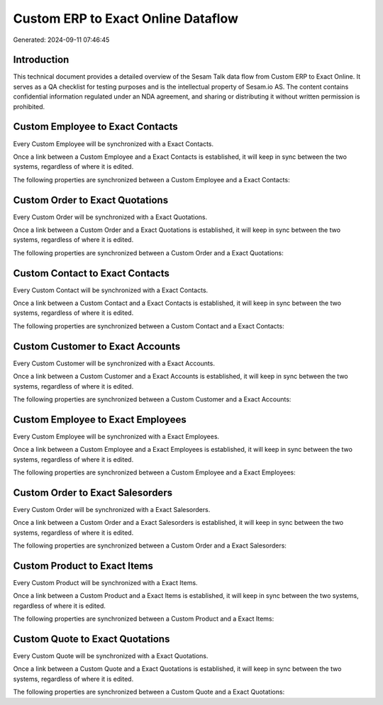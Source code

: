 ===================================
Custom ERP to Exact Online Dataflow
===================================

Generated: 2024-09-11 07:46:45

Introduction
------------

This technical document provides a detailed overview of the Sesam Talk data flow from Custom ERP to Exact Online. It serves as a QA checklist for testing purposes and is the intellectual property of Sesam.io AS. The content contains confidential information regulated under an NDA agreement, and sharing or distributing it without written permission is prohibited.

Custom Employee to Exact Contacts
---------------------------------
Every Custom Employee will be synchronized with a Exact Contacts.

Once a link between a Custom Employee and a Exact Contacts is established, it will keep in sync between the two systems, regardless of where it is edited.

The following properties are synchronized between a Custom Employee and a Exact Contacts:

.. list-table::
   :header-rows: 1

   * - Custom Employee Property
     - Exact Contacts Property
     - Exact Data Type


Custom Order to Exact Quotations
--------------------------------
Every Custom Order will be synchronized with a Exact Quotations.

Once a link between a Custom Order and a Exact Quotations is established, it will keep in sync between the two systems, regardless of where it is edited.

The following properties are synchronized between a Custom Order and a Exact Quotations:

.. list-table::
   :header-rows: 1

   * - Custom Order Property
     - Exact Quotations Property
     - Exact Data Type


Custom Contact to Exact Contacts
--------------------------------
Every Custom Contact will be synchronized with a Exact Contacts.

Once a link between a Custom Contact and a Exact Contacts is established, it will keep in sync between the two systems, regardless of where it is edited.

The following properties are synchronized between a Custom Contact and a Exact Contacts:

.. list-table::
   :header-rows: 1

   * - Custom Contact Property
     - Exact Contacts Property
     - Exact Data Type


Custom Customer to Exact Accounts
---------------------------------
Every Custom Customer will be synchronized with a Exact Accounts.

Once a link between a Custom Customer and a Exact Accounts is established, it will keep in sync between the two systems, regardless of where it is edited.

The following properties are synchronized between a Custom Customer and a Exact Accounts:

.. list-table::
   :header-rows: 1

   * - Custom Customer Property
     - Exact Accounts Property
     - Exact Data Type


Custom Employee to Exact Employees
----------------------------------
Every Custom Employee will be synchronized with a Exact Employees.

Once a link between a Custom Employee and a Exact Employees is established, it will keep in sync between the two systems, regardless of where it is edited.

The following properties are synchronized between a Custom Employee and a Exact Employees:

.. list-table::
   :header-rows: 1

   * - Custom Employee Property
     - Exact Employees Property
     - Exact Data Type


Custom Order to Exact Salesorders
---------------------------------
Every Custom Order will be synchronized with a Exact Salesorders.

Once a link between a Custom Order and a Exact Salesorders is established, it will keep in sync between the two systems, regardless of where it is edited.

The following properties are synchronized between a Custom Order and a Exact Salesorders:

.. list-table::
   :header-rows: 1

   * - Custom Order Property
     - Exact Salesorders Property
     - Exact Data Type


Custom Product to Exact Items
-----------------------------
Every Custom Product will be synchronized with a Exact Items.

Once a link between a Custom Product and a Exact Items is established, it will keep in sync between the two systems, regardless of where it is edited.

The following properties are synchronized between a Custom Product and a Exact Items:

.. list-table::
   :header-rows: 1

   * - Custom Product Property
     - Exact Items Property
     - Exact Data Type


Custom Quote to Exact Quotations
--------------------------------
Every Custom Quote will be synchronized with a Exact Quotations.

Once a link between a Custom Quote and a Exact Quotations is established, it will keep in sync between the two systems, regardless of where it is edited.

The following properties are synchronized between a Custom Quote and a Exact Quotations:

.. list-table::
   :header-rows: 1

   * - Custom Quote Property
     - Exact Quotations Property
     - Exact Data Type

